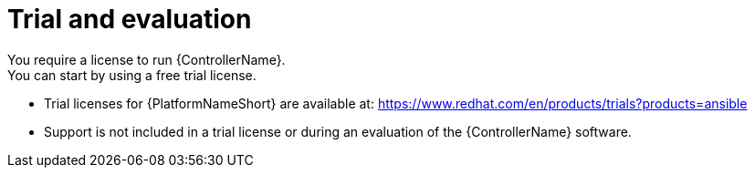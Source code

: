 [id="ref-controller-trial-evaluation"]

= Trial and evaluation
You require a license to run {ControllerName}. 
You can start by using a free trial license.

* Trial licenses for {PlatformNameShort} are available at: https://www.redhat.com/en/products/trials?products=ansible

* Support is not included in a trial license or during an evaluation of the {ControllerName} software.